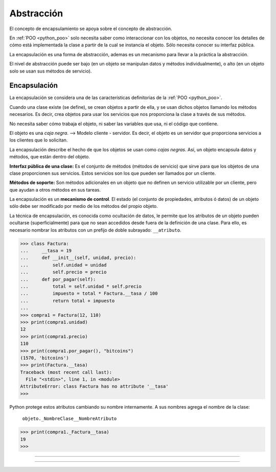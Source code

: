 .. _python_poo_abstraccion:

Abstracción
-----------

El concepto de encapsulamiento se apoya sobre el concepto de abstracción.

En :ref:`POO <python_poo>` solo necesita saber como interaccionar con los
objetos, no necesita conocer los detalles de cómo está implementada la clase
a partir de la cual se instancia el objeto. Sólo necesita conocer su interfaz
pública.

La encapsulación es una forma de abstracción, ademas es un mecanismo para
llevar a la práctica la abstracción.

El nivel de abstracción puede ser bajo (en un objeto se manipulan datos y
métodos individualmente), o alto (en un objeto solo se usan sus métodos de
servicio).


.. _python_poo_encapsulacion:

Encapsulación
.............

La encapsulación se considera una de las características definitorias de la
:ref:`POO <python_poo>`.

Cuando una clase existe (se define), se crean objetos a partir de ella, y se
usan dichos objetos llamando los métodos necesarios. Es decir, crea objetos
para usar los servicios que nos proporciona la clase a través de sus métodos.

No necesita saber cómo trabaja el objeto, ni saber las variables que usa, ni
el código que contiene.

El objeto es una *caja negra*. --> Modelo cliente - servidor. Es decir, el objeto
es un servidor que proporciona servicios a los clientes que lo solicitan.

La encapsulación describe el hecho de que los objetos se usan como *cajas negras*.
Así, un objeto encapsula datos y métodos, que están dentro del objeto.

**Interfaz pública de una clase:** Es el conjunto de métodos (métodos de servicio)
que sirve para que los objetos de una clase proporcionen sus servicios. Estos
servicios son los que pueden ser llamados por un cliente.

**Métodos de soporte:** Son métodos adicionales en un objeto que no definen un
servicio utilizable por un cliente, pero que ayudan a otros métodos en sus tareas.

La encapsulación es un **mecanismo de control**. El estado (el conjunto de propiedades,
atributos ó datos) de un objeto sólo debe ser modificado por medio de los métodos
del propio objeto.

La técnica de encapsulación, es conocida como ocultación de datos, le permite que
los atributos de un objeto pueden ocultarse (superficialmente) para que no sean
accedidos desde fuera de la definición de una clase. Para ello, es necesario nombrar
los atributos con un prefijo de doble subrayado: ``__atributo``.

.. code-block:: pycon

    >>> class Factura:
    ...     __tasa = 19
    ...     def __init__(self, unidad, precio):
    ...         self.unidad = unidad
    ...         self.precio = precio
    ...     def por_pagar(self):
    ...         total = self.unidad * self.precio
    ...         impuesto = total * Factura.__tasa / 100
    ...         return total + impuesto
    ...
    >>> compra1 = Factura(12, 110)
    >>> print(compra1.unidad)
    12
    >>> print(compra1.precio)
    110
    >>> print(compra1.por_pagar(), "bitcoins")
    (1570, 'bitcoins')
    >>> print(Factura.__tasa)
    Traceback (most recent call last):
      File "<stdin>", line 1, in <module>
    AttributeError: class Factura has no attribute '__tasa'
    >>>


Python protege estos atributos cambiando su nombre internamente. A sus
nombres agrega el nombre de la clase:

    ``objeto._NombreClase__NombreAtributo``

.. code-block:: pycon

    >>> print(compra1._Factura__tasa)
    19
    >>>

.. comments:

    .. todo::
        TODO terminar de escribir esta sección


----


.. seealso::

    Consulte la sección de :ref:`lecturas suplementarias <lecturas_extras_leccion9>`
    del entrenamiento para ampliar su conocimiento en esta temática.


----


.. raw:: html
   :file: ../_templates/partials/soporte_profesional.html

..
  .. disqus::

